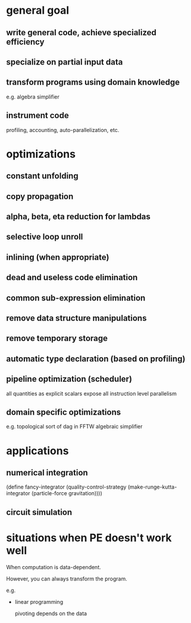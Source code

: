 * general goal

** write general code, achieve specialized efficiency

** specialize on partial input data

** transform programs using domain knowledge

   e.g. algebra simplifier

** instrument code

   profiling, accounting, auto-parallelization, etc.

* optimizations

** constant unfolding

** copy propagation

** alpha, beta, eta reduction for lambdas

** selective loop unroll

** inlining (when appropriate)

** dead and useless code elimination

** common sub-expression elimination

** remove data structure manipulations

** remove temporary storage

** automatic type declaration (based on profiling)

** pipeline optimization (scheduler)

   all quantities as explicit scalars expose all instruction level
   parallelism

** domain specific optimizations

   e.g. 
   topological sort of dag in FFTW
   algebraic simplifier
   

* applications

** numerical integration

(define fancy-integrator
  (quality-control-strategy
    (make-runge-kutta-integrator
      (particle-force gravitation))))

** circuit simulation

* situations when PE doesn't work well

When computation is data-dependent.

However, you can always transform the program.

e.g.

- linear programming

  pivoting depends on the data

